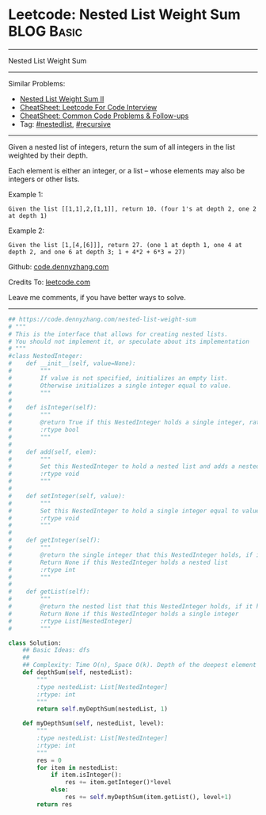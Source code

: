 * Leetcode: Nested List Weight Sum                                              :BLOG:Basic:
#+STARTUP: showeverything
#+OPTIONS: toc:nil \n:t ^:nil creator:nil d:nil
:PROPERTIES:
:type:     recursive, nestedlist
:END:
---------------------------------------------------------------------
Nested List Weight Sum
---------------------------------------------------------------------
#+BEGIN_HTML
<a href="https://github.com/dennyzhang/code.dennyzhang.com/tree/master/problems/nested-list-weight-sum"><img align="right" width="200" height="183" src="https://www.dennyzhang.com/wp-content/uploads/denny/watermark/github.png" /></a>
#+END_HTML
Similar Problems:
- [[https://code.dennyzhang.com/nested-list-weight-sum-ii][Nested List Weight Sum II]]
- [[https://cheatsheet.dennyzhang.com/cheatsheet-leetcode-A4][CheatSheet: Leetcode For Code Interview]]
- [[https://cheatsheet.dennyzhang.com/cheatsheet-followup-A4][CheatSheet: Common Code Problems & Follow-ups]]
- Tag: [[https://code.dennyzhang.com/tag/nestedlist][#nestedlist]], [[https://code.dennyzhang.com/review-recursive][#recursive]]
---------------------------------------------------------------------
Given a nested list of integers, return the sum of all integers in the list weighted by their depth.

Each element is either an integer, or a list -- whose elements may also be integers or other lists.

Example 1:
#+BEGIN_EXAMPLE
Given the list [[1,1],2,[1,1]], return 10. (four 1's at depth 2, one 2 at depth 1)
#+END_EXAMPLE

Example 2:
#+BEGIN_EXAMPLE
Given the list [1,[4,[6]]], return 27. (one 1 at depth 1, one 4 at depth 2, and one 6 at depth 3; 1 + 4*2 + 6*3 = 27)
#+END_EXAMPLE

Github: [[https://github.com/dennyzhang/code.dennyzhang.com/tree/master/problems/nested-list-weight-sum][code.dennyzhang.com]]

Credits To: [[https://leetcode.com/problems/nested-list-weight-sum/description/][leetcode.com]]

Leave me comments, if you have better ways to solve.
---------------------------------------------------------------------

#+BEGIN_SRC python
## https://code.dennyzhang.com/nested-list-weight-sum
# """
# This is the interface that allows for creating nested lists.
# You should not implement it, or speculate about its implementation
# """
#class NestedInteger:
#    def __init__(self, value=None):
#        """
#        If value is not specified, initializes an empty list.
#        Otherwise initializes a single integer equal to value.
#        """
#
#    def isInteger(self):
#        """
#        @return True if this NestedInteger holds a single integer, rather than a nested list.
#        :rtype bool
#        """
#
#    def add(self, elem):
#        """
#        Set this NestedInteger to hold a nested list and adds a nested integer elem to it.
#        :rtype void
#        """
#
#    def setInteger(self, value):
#        """
#        Set this NestedInteger to hold a single integer equal to value.
#        :rtype void
#        """
#
#    def getInteger(self):
#        """
#        @return the single integer that this NestedInteger holds, if it holds a single integer
#        Return None if this NestedInteger holds a nested list
#        :rtype int
#        """
#
#    def getList(self):
#        """
#        @return the nested list that this NestedInteger holds, if it holds a nested list
#        Return None if this NestedInteger holds a single integer
#        :rtype List[NestedInteger]
#        """

class Solution:
    ## Basic Ideas: dfs
    ##
    ## Complexity: Time O(n), Space O(k). Depth of the deepest element
    def depthSum(self, nestedList):
        """
        :type nestedList: List[NestedInteger]
        :rtype: int
        """
        return self.myDepthSum(nestedList, 1)

    def myDepthSum(self, nestedList, level):
        """
        :type nestedList: List[NestedInteger]
        :rtype: int
        """
        res = 0
        for item in nestedList:
            if item.isInteger():
                res += item.getInteger()*level
            else:
                res += self.myDepthSum(item.getList(), level+1)
        return res
#+END_SRC

#+BEGIN_HTML
<div style="overflow: hidden;">
<div style="float: left; padding: 5px"> <a href="https://www.linkedin.com/in/dennyzhang001"><img src="https://www.dennyzhang.com/wp-content/uploads/sns/linkedin.png" alt="linkedin" /></a></div>
<div style="float: left; padding: 5px"><a href="https://github.com/dennyzhang"><img src="https://www.dennyzhang.com/wp-content/uploads/sns/github.png" alt="github" /></a></div>
<div style="float: left; padding: 5px"><a href="https://www.dennyzhang.com/slack" target="_blank" rel="nofollow"><img src="https://www.dennyzhang.com/wp-content/uploads/sns/slack.png" alt="slack"/></a></div>
</div>
#+END_HTML
